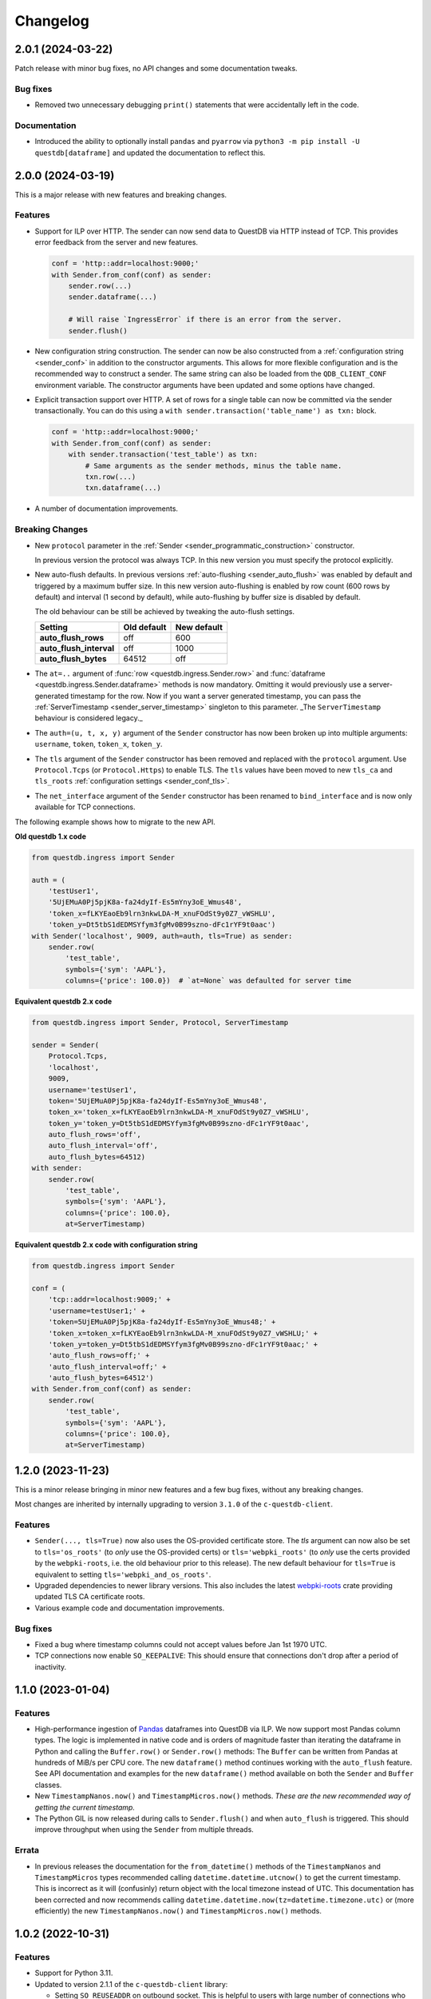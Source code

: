 
Changelog
=========

2.0.1 (2024-03-22)
------------------

Patch release with minor bug fixes, no API changes and some documentation tweaks.

Bug fixes
~~~~~~~~~
* Removed two unnecessary debugging ``print()`` statements that were
  accidentally left in the code.

Documentation
~~~~~~~~~~~~~
* Introduced the ability to optionally install ``pandas`` and ``pyarrow`` via
  ``python3 -m pip install -U questdb[dataframe]`` and updated the documentation
  to reflect this.


2.0.0 (2024-03-19)
------------------

This is a major release with new features and breaking changes.

Features
~~~~~~~~

* Support for ILP over HTTP. The sender can now send data to QuestDB via HTTP
  instead of TCP. This provides error feedback from the server and new features.

  .. code-block:: python

    conf = 'http::addr=localhost:9000;'
    with Sender.from_conf(conf) as sender:
        sender.row(...)
        sender.dataframe(...)

        # Will raise `IngressError` if there is an error from the server.
        sender.flush()

* New configuration string construction. The sender can now be also constructed
  from a :ref:`configuration string <sender_conf>` in addition to the
  constructor arguments.
  This allows for more flexible configuration and is the recommended way to
  construct a sender.
  The same string can also be loaded from the ``QDB_CLIENT_CONF`` environment
  variable.
  The constructor arguments have been updated and some options have changed.

* Explicit transaction support over HTTP. A set of rows for a single table can
  now be committed via the sender transactionally. You can do this using a
  ``with sender.transaction('table_name') as txn:`` block.

  .. code-block:: python

    conf = 'http::addr=localhost:9000;'
    with Sender.from_conf(conf) as sender:
        with sender.transaction('test_table') as txn:
            # Same arguments as the sender methods, minus the table name.
            txn.row(...)
            txn.dataframe(...)

* A number of documentation improvements.


Breaking Changes
~~~~~~~~~~~~~~~~

* New ``protocol`` parameter in the
  :ref:`Sender <sender_programmatic_construction>` constructor.

  In previous version the protocol was always TCP.
  In this new version you must specify the protocol explicitly.

* New auto-flush defaults. In previous versions
  :ref:`auto-flushing <sender_auto_flush>` was enabled by
  default and triggered by a maximum buffer size. In this new version
  auto-flushing is enabled by row count (600 rows by default) and interval
  (1 second by default), while auto-flushing by buffer size is disabled by
  default.

  The old behaviour can be still be achieved by tweaking the auto-flush
  settings.
  
  .. list-table::
    :header-rows: 1

    * - Setting
      - Old default
      - New default
    * - **auto_flush_rows**
      - off
      - 600
    * - **auto_flush_interval**
      - off
      - 1000
    * - **auto_flush_bytes**
      - 64512
      - off

* The ``at=..`` argument of :func:`row <questdb.ingress.Sender.row>` and
  :func:`dataframe <questdb.ingress.Sender.dataframe>` methods is now mandatory.
  Omitting it would previously use a server-generated timestamp for the row.
  Now if you want a server generated timestamp, you can pass the :ref:`ServerTimestamp <sender_server_timestamp>`
  singleton to this parameter. _The ``ServerTimestamp`` behaviour is considered legacy._

* The ``auth=(u, t, x, y)`` argument of the ``Sender`` constructor has now been
  broken up into multiple arguments: ``username``, ``token``, ``token_x``, ``token_y``.

* The ``tls`` argument of the ``Sender`` constructor has been removed and
  replaced with the ``protocol`` argument. Use ``Protocol.Tcps``
  (or ``Protocol.Https``) to enable TLS.
  The ``tls`` values have been moved to new ``tls_ca`` and ``tls_roots``
  :ref:`configuration settings <sender_conf_tls>`.

* The ``net_interface`` argument of the ``Sender`` constructor has been renamed
  to ``bind_interface`` and is now only available for TCP connections.

The following example shows how to migrate to the new API.

**Old questdb 1.x code**

.. code-block:: python

    from questdb.ingress import Sender

    auth = (
        'testUser1', 
        '5UjEMuA0Pj5pjK8a-fa24dyIf-Es5mYny3oE_Wmus48',
        'token_x=fLKYEaoEb9lrn3nkwLDA-M_xnuFOdSt9y0Z7_vWSHLU',
        'token_y=Dt5tbS1dEDMSYfym3fgMv0B99szno-dFc1rYF9t0aac')
    with Sender('localhost', 9009, auth=auth, tls=True) as sender:
        sender.row(
            'test_table',
            symbols={'sym': 'AAPL'},
            columns={'price': 100.0})  # `at=None` was defaulted for server time

**Equivalent questdb 2.x code**

.. code-block:: python

    from questdb.ingress import Sender, Protocol, ServerTimestamp

    sender = Sender(
        Protocol.Tcps,
        'localhost',
        9009,
        username='testUser1',
        token='5UjEMuA0Pj5pjK8a-fa24dyIf-Es5mYny3oE_Wmus48',
        token_x='token_x=fLKYEaoEb9lrn3nkwLDA-M_xnuFOdSt9y0Z7_vWSHLU',
        token_y='token_y=Dt5tbS1dEDMSYfym3fgMv0B99szno-dFc1rYF9t0aac',
        auto_flush_rows='off',
        auto_flush_interval='off',
        auto_flush_bytes=64512)
    with sender:
        sender.row(
            'test_table',
            symbols={'sym': 'AAPL'},
            columns={'price': 100.0},
            at=ServerTimestamp)  

**Equivalent questdb 2.x code with configuration string**

.. code-block:: python

    from questdb.ingress import Sender

    conf = (
        'tcp::addr=localhost:9009;' +
        'username=testUser1;' +
        'token=5UjEMuA0Pj5pjK8a-fa24dyIf-Es5mYny3oE_Wmus48;' +
        'token_x=token_x=fLKYEaoEb9lrn3nkwLDA-M_xnuFOdSt9y0Z7_vWSHLU;' +
        'token_y=token_y=Dt5tbS1dEDMSYfym3fgMv0B99szno-dFc1rYF9t0aac;' +
        'auto_flush_rows=off;' +
        'auto_flush_interval=off;' +
        'auto_flush_bytes=64512')
    with Sender.from_conf(conf) as sender:
        sender.row(
            'test_table',
            symbols={'sym': 'AAPL'},
            columns={'price': 100.0},
            at=ServerTimestamp)


1.2.0 (2023-11-23)
------------------

This is a minor release bringing in minor new features and a few bug fixes,
without any breaking changes.

Most changes are inherited by internally upgrading to version ``3.1.0`` of
the ``c-questdb-client``.

Features
~~~~~~~~

* ``Sender(..., tls=True)`` now also uses the OS-provided certificate store.
  The `tls` argument can now also be set to ``tls='os_roots'`` (to *only* use
  the OS-provided certs) or ``tls='webpki_roots'`` (to *only* use the certs
  provided by the ``webpki-roots``, i.e. the old behaviour prior to this
  release). The new default behaviour for ``tls=True`` is equivalent to setting
  ``tls='webpki_and_os_roots'``.

* Upgraded dependencies to newer library versions. This also includes the latest
  `webpki-roots <https://github.com/rustls/webpki-roots>`_ crate providing
  updated TLS CA certificate roots.

* Various example code and documentation improvements.

Bug fixes
~~~~~~~~~

* Fixed a bug where timestamp columns could not accept values before Jan 1st
  1970 UTC.

* TCP connections now enable ``SO_KEEPALIVE``: This should ensure that
  connections don't drop after a period of inactivity.

1.1.0 (2023-01-04)
------------------

Features
~~~~~~~~

* High-performance ingestion of `Pandas <https://pandas.pydata.org/>`_
  dataframes into QuestDB via ILP.
  We now support most Pandas column types. The logic is implemented in native
  code and is orders of magnitude faster than iterating the dataframe
  in Python and calling the ``Buffer.row()`` or ``Sender.row()`` methods: The
  ``Buffer`` can be written from Pandas at hundreds of MiB/s per CPU core.
  The new ``dataframe()`` method continues working with the ``auto_flush``
  feature.
  See API documentation and examples for the new ``dataframe()`` method
  available on both the ``Sender`` and ``Buffer`` classes.

* New ``TimestampNanos.now()`` and ``TimestampMicros.now()`` methods.
  *These are the new recommended way of getting the current timestamp.*

* The Python GIL is now released during calls to ``Sender.flush()`` and when
  ``auto_flush`` is triggered. This should improve throughput when using the
  ``Sender`` from multiple threads.

Errata
~~~~~~

* In previous releases the documentation for the ``from_datetime()`` methods of
  the ``TimestampNanos`` and ``TimestampMicros`` types recommended calling
  ``datetime.datetime.utcnow()`` to get the current timestamp. This is incorrect
  as it will (confusinly) return object with the local timezone instead of UTC.
  This documentation has been corrected and now recommends calling
  ``datetime.datetime.now(tz=datetime.timezone.utc)`` or (more efficiently) the
  new ``TimestampNanos.now()`` and ``TimestampMicros.now()`` methods.

1.0.2 (2022-10-31)
------------------

Features
~~~~~~~~

* Support for Python 3.11.
* Updated to version 2.1.1 of the ``c-questdb-client`` library:

  * Setting ``SO_REUSEADDR`` on outbound socket. This is helpful to users with large number of connections who previously ran out of outbound network ports.


1.0.1 (2022-08-16)
------------------

Features
~~~~~~~~

* As a matter of convenience, the ``Buffer.row`` method can now take ``None`` column
  values. This has the same semantics as skipping the column altogether.
  Closes `#3 <https://github.com/questdb/py-questdb-client/issues/3>`_.

Bug fixes
~~~~~~~~~

* Fixed a major bug where Python ``int`` and ``float`` types were handled with
  32-bit instead of 64-bit precision. This caused certain ``int`` values to be
  rejected and other ``float`` values to be rounded incorrectly.
  Closes `#13 <https://github.com/questdb/py-questdb-client/issues/13>`_.
* Fixed a minor bug where an error auto-flush caused a second clean-up error.
  Closes `#4 <https://github.com/questdb/py-questdb-client/issues/4>`_.


1.0.0 (2022-07-15)
------------------

Features
~~~~~~~~

* First stable release.
* Insert data into QuestDB via ILP.
* Sender and Buffer APIs.
* Authentication and TLS support.
* Auto-flushing of buffers.


0.0.3 (2022-07-14)
------------------

Features
~~~~~~~~

* Initial set of features to connect to the database.
* ``Buffer`` and ``Sender`` classes.
* First release where ``pip install questdb`` should work.


0.0.1 (2022-07-08)
------------------

Features
~~~~~~~~

* First release on PyPI.
